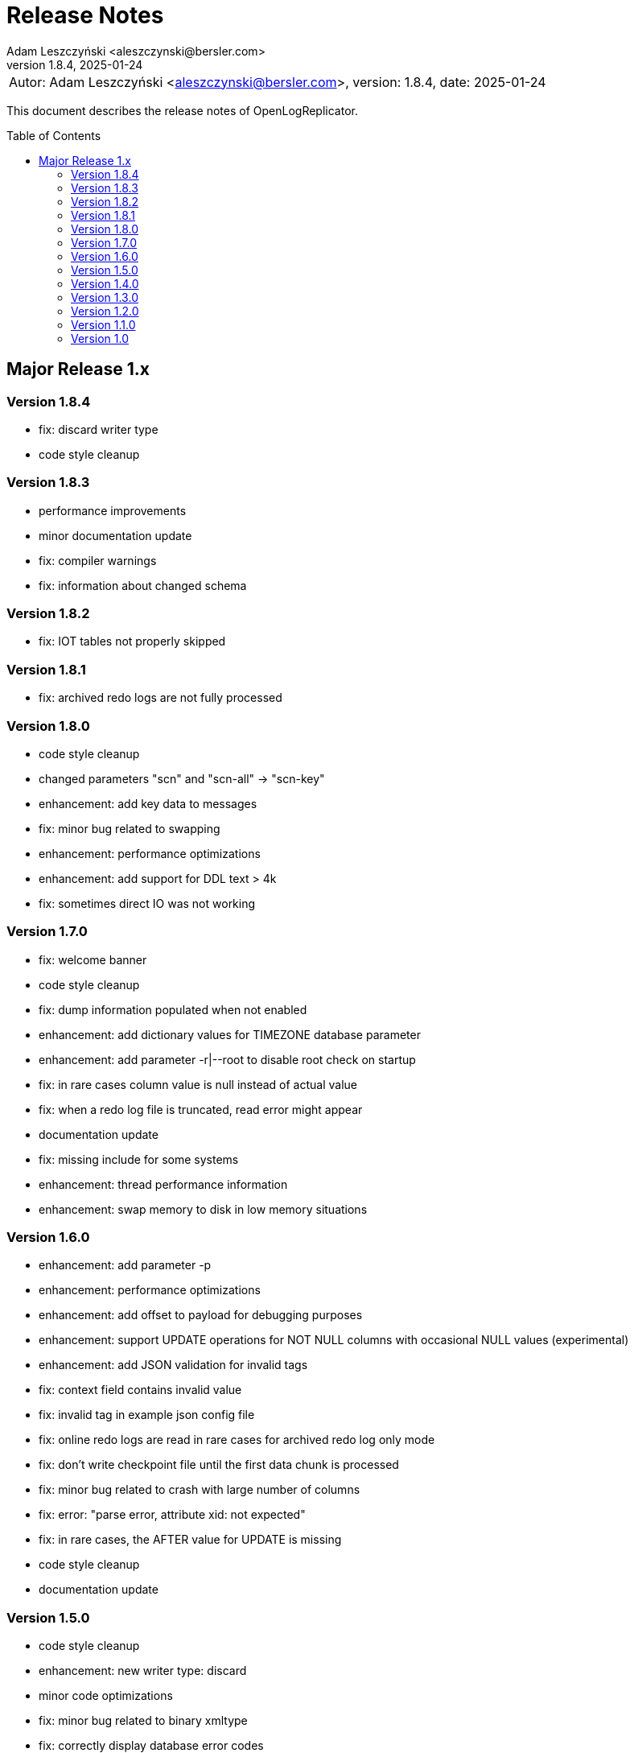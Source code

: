 = Release Notes
:author: Adam Leszczyński <aleszczynski@bersler.com>
:revnumber: 1.8.4
:revdate: 2025-01-24
:imagesdir: ./images
:url-github: https://github.com/bersler/OpenLogReplicator
:url-db-engines: https://db-engines.com/en/ranking_trend
:toc: preamble

[frame="none",grid="none"]
|====
a|[.small]#Autor: {author}, version: {revnumber}, date: {revdate}#
|====

This document describes the release notes of OpenLogReplicator.

== Major Release 1.x

=== Version 1.8.4
- fix: discard writer type
- code style cleanup

=== Version 1.8.3
- performance improvements
- minor documentation update
- fix: compiler warnings
- fix: information about changed schema

=== Version 1.8.2
- fix: IOT tables not properly skipped

=== Version 1.8.1
- fix: archived redo logs are not fully processed

=== Version 1.8.0
- code style cleanup
- changed parameters "scn" and "scn-all" -> "scn-key"
- enhancement: add key data to messages
- fix: minor bug related to swapping
- enhancement: performance optimizations
- enhancement: add support for DDL text > 4k
- fix: sometimes direct IO was not working

=== Version 1.7.0
- fix: welcome banner
- code style cleanup
- fix: dump information populated when not enabled
- enhancement: add dictionary values for TIMEZONE database parameter
- enhancement: add parameter -r|--root to disable root check on startup
- fix: in rare cases column value is null instead of actual value
- fix: when a redo log file is truncated, read error might appear
- documentation update
- fix: missing include for some systems
- enhancement: thread performance information
- enhancement: swap memory to disk in low memory situations

=== Version 1.6.0
- enhancement: add parameter -p
- enhancement: performance optimizations
- enhancement: add offset to payload for debugging purposes
- enhancement: support UPDATE operations for NOT NULL columns with occasional NULL values (experimental)
- enhancement: add JSON validation for invalid tags
- fix: context field contains invalid value
- fix: invalid tag in example json config file
- fix: online redo logs are read in rare cases for archived redo log only mode
- fix: don't write checkpoint file until the first data chunk is processed
- fix: minor bug related to crash with large number of columns
- fix: error: "parse error, attribute xid: not expected"
- fix: in rare cases, the AFTER value for UPDATE is missing
- code style cleanup
- documentation update

=== Version 1.5.0
- code style cleanup
- enhancement: new writer type: discard
- minor code optimizations
- fix: minor bug related to binary xmltype
- fix: correctly display database error codes
- fix: static code analyzer warnings
- fix: checkpointing is not working for online mode after restart
- enhancement: add an option to build statically linked binary
- fix: don't require flag 64 to use experimental XMLTYPE support
- fix: minor bugs related to timestamp formatting
- minor documentation fixes
- enhancement: refactor timestamps, add more output options
- enhancement: collecting metrics using Prometheus
- configuration change: moved memory options "memory-max-mb", "memory-min-mb", "read-buffer-max-mb" to "memory" group and renamed to "max-mb", "min-mb"

=== Version 1.4.0

- fix: date and timestamp with year before 1900 or after 2262 produce incorrect values
- enhancement: unify gencfg.sql script for 11g and 12+
- fix: bad checkpoint file causes startup to fail with no explanation
- fix: fail with a too short field length message
- code style cleanup
- fix: LOB data handling
- enhancement: add session information to output
- enhancement: add row filtering based on condition
- experimental: support for binary xmltype, added document about experimental features
- enhancement: added support for BOOLEAN data type
- enhancement: added support for database version 23c
- database version 23c: set column limit to 4096
- clang-tidy code reformatting

=== Version 1.3.0

- doc: updated README.md, added reference to a tutorial GitHub project
- fix: PDB/CDB support
- fix: unified comment style
- fix: checkpoint file is not created when no data is replicated after start
- fix: offline startup failed to read redo log files
- fix: DDL operation that rearranges columns is not handled properly
- enhancement: reload config file for schema update after the file is updated
- fix: stacktrace when processing DDL data to protobuf format
- fix: typo in trace message
- enhancement: added more timestamp formatting options
- enhancement: added support for UROWID format
- fix: LOB handing improvement for database version 19c
- enhancement: added timezone field for timestamp with a time zone type
- fix: file writer path handling and file handling fixes
- enhancement: add database name to payload data
- enhancement: add schema information for ddl events
- fix: correctly handling of non-ASCII characters in DDL text
- enhancement: added support for an interval type
- enhancement: added xmltype support
- enhancement: added support for type timestamp with local time zone
- fix: client stream disconnect causes replication to stop
- enhancement: added options interval-ytm and interval-dts to control interval type output format
- fix: minor style fixes
- fix: network client date was not consistent when reconnected
- fix: scn information inconsistency in transaction fix
- enhancement: added flag 2 for "scn-format" field type to control scn values
- enhancement: changed checkpointing mechanism to allow more frequent checkpoints
- experimental: added partial support for binary XMLType data
- enhancement: performance optimizations

=== Version 1.2.0

- doc: Introduction to OpenLogReplicator
- fix: minor bug related to sending ddl operations to output
- fix: minor parameter validation bug
- fix: minor issue related to sending character data in hex format for debug purposes
- cleanup in parameter names: renamed "max-size" "max-file-size" and "format" to "timestamp-format" for better understanding
- doc: Command Reference Manual
- doc: Log Messages Guide
- doc: Installation Guide
- doc: Release Notes
- doc: Troubleshooting Guide
- doc: User Manual
- fix: treat character decoding issues as warnings
- fix: removed obsolete example file
- fix: removed obsolete files
- changed "trace" parameter to "log-level"
- changed "trace2" parameter to "trace"
- fix: unification of log messages
- change: config file version is "1.2.0"
- fix: changed type of nullable field from numeric to boolean
- fix: uncaught exception in writer module
- fix: protocol buffer message missing scn data
- fix: allow server to handle bad start requests for network mode
- fix: network client display fixes and handle big messages
- fix: network client memory release on error
- change: removed "max-messages", "enable-idempotence" and "brokers" parameters and added "properties" parameter instead
- change: by default checkpoint messages are not sent to output
- fix: compilation error when Kafka is disabled
- fix: checkpoint did not advance when no data was replicated

=== Version 1.1.0

- debug: trace formatting changes
- enhancement: add handling of OP 26.2 for experimental LOB support
- fix: experimental LOB support
- enhancement: code style corrections
- fix: error handling of incorrect config file
- fix: experimental LOB supports Unicode character decoding
- new feature: basicfile LOB (removed being experimental)

==== Version 1.0.1

- fix: incorrect checkpoint file when non-ascii characters are used in schema files
- fix: incorrect message printed on error
- fix: allow using stop-* parameters without using schemaless mode
- enhancement: added consistency checks for experimental LOB support
- fix: standardization of output messages
- fix: race condition might result in transaction data loss
- fix: experimental LOB support schema script error
- enhancement: optimized DDL processing speed
- enhancement: added debug info for release builds
- enhancement: added support for database version 19.18 and 21.8
- fix: experimental LOB data missing

=== Version 1.0

This is the first public release of OpenLogReplicator.
